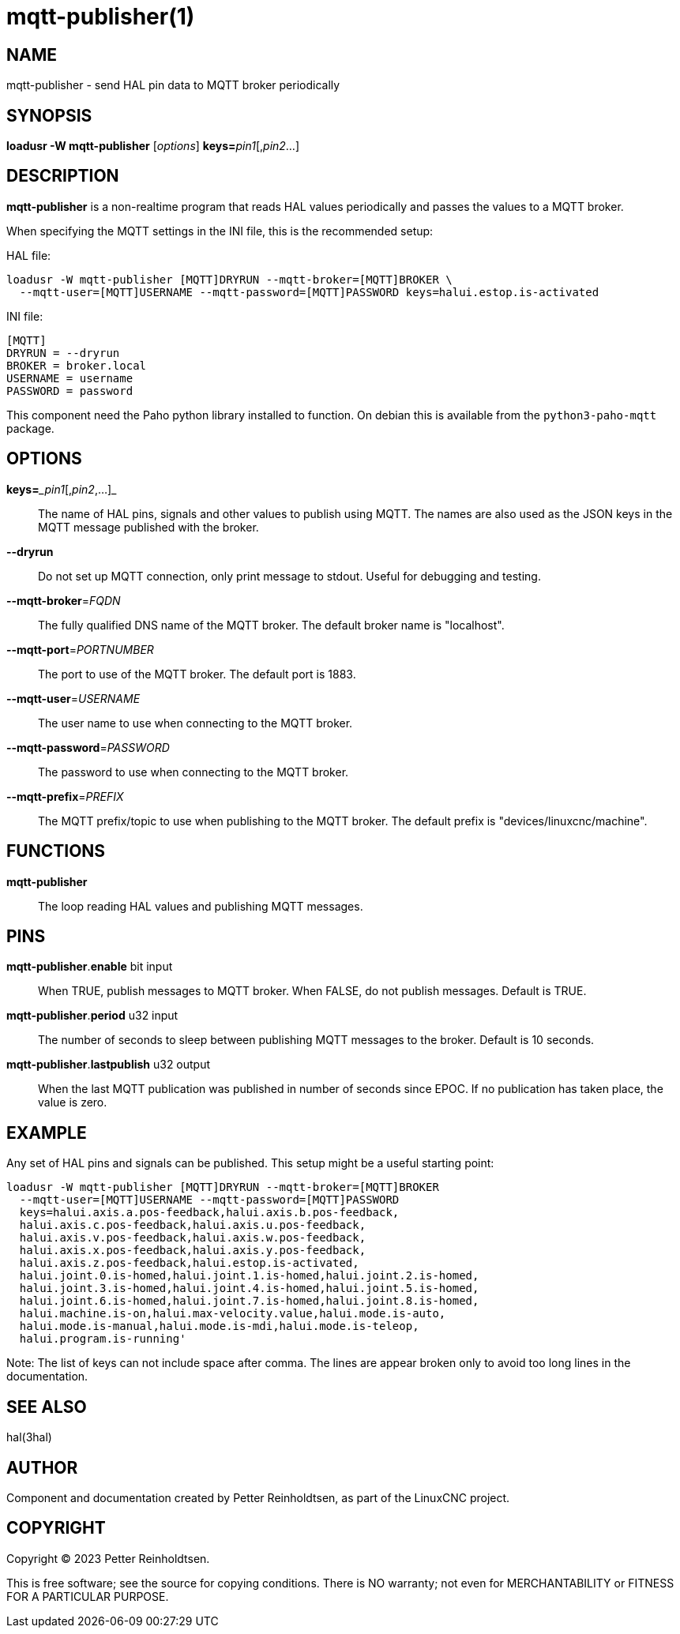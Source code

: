 = mqtt-publisher(1)

== NAME

mqtt-publisher - send HAL pin data to MQTT broker periodically

== SYNOPSIS

*loadusr -W mqtt-publisher* [_options_] **keys=**_pin1_[,_pin2_...]

== DESCRIPTION

*mqtt-publisher* is a non-realtime program that reads HAL values periodically and passes the values to a MQTT broker.

When specifying the MQTT settings in the INI file, this is the recommended setup:

HAL file:

----
loadusr -W mqtt-publisher [MQTT]DRYRUN --mqtt-broker=[MQTT]BROKER \
  --mqtt-user=[MQTT]USERNAME --mqtt-password=[MQTT]PASSWORD keys=halui.estop.is-activated
----

INI file:

----
[MQTT]
DRYRUN = --dryrun
BROKER = broker.local
USERNAME = username
PASSWORD = password
----

This component need the Paho python library installed to function.  On
debian this is available from the `python3-paho-mqtt` package.

== OPTIONS

**keys=**__pin1_[,_pin2_,...]_::
  The name of HAL pins, signals and other values to publish using MQTT.
  The names are also used as the JSON keys in the MQTT message published with the broker.

*--dryrun*::
  Do not set up MQTT connection, only print message to stdout.
  Useful for debugging and testing.

*--mqtt-broker*=_FQDN_::
  The fully qualified DNS name of the MQTT broker.
  The default broker name is "localhost".

*--mqtt-port*=_PORTNUMBER_::
  The port to use of the MQTT broker.  The default port is 1883.

*--mqtt-user*=_USERNAME_::
  The user name to use when connecting to the MQTT broker.

*--mqtt-password*=_PASSWORD_::
  The password to use when connecting to the MQTT broker.

*--mqtt-prefix*=_PREFIX_::
  The MQTT prefix/topic to use when publishing to the MQTT broker.
  The default prefix is "devices/linuxcnc/machine".

== FUNCTIONS

*mqtt-publisher*::

The loop reading HAL values and publishing MQTT messages.

== PINS

*mqtt-publisher*.*enable* bit input::
  When TRUE, publish messages to MQTT broker.
  When FALSE, do not publish messages.
  Default is TRUE.

*mqtt-publisher*.*period* u32 input::
  The number of seconds to sleep between publishing MQTT messages to the broker.
  Default is 10 seconds.

*mqtt-publisher*.*lastpublish* u32 output::
  When the last MQTT publication was published in number of seconds since EPOC.
  If no publication has taken place, the value is zero.

== EXAMPLE

Any set of HAL pins and signals can be published.
This setup might be a useful starting point:

----
loadusr -W mqtt-publisher [MQTT]DRYRUN --mqtt-broker=[MQTT]BROKER
  --mqtt-user=[MQTT]USERNAME --mqtt-password=[MQTT]PASSWORD
  keys=halui.axis.a.pos-feedback,halui.axis.b.pos-feedback,
  halui.axis.c.pos-feedback,halui.axis.u.pos-feedback,
  halui.axis.v.pos-feedback,halui.axis.w.pos-feedback,
  halui.axis.x.pos-feedback,halui.axis.y.pos-feedback,
  halui.axis.z.pos-feedback,halui.estop.is-activated,
  halui.joint.0.is-homed,halui.joint.1.is-homed,halui.joint.2.is-homed,
  halui.joint.3.is-homed,halui.joint.4.is-homed,halui.joint.5.is-homed,
  halui.joint.6.is-homed,halui.joint.7.is-homed,halui.joint.8.is-homed,
  halui.machine.is-on,halui.max-velocity.value,halui.mode.is-auto,
  halui.mode.is-manual,halui.mode.is-mdi,halui.mode.is-teleop,
  halui.program.is-running'
----

Note: The list of keys can not include space after comma.
      The lines are appear broken only to avoid too long lines in the documentation.

== SEE ALSO

hal(3hal)

== AUTHOR

Component and documentation created by Petter Reinholdtsen, as part of
the LinuxCNC project.

== COPYRIGHT

Copyright © 2023 Petter Reinholdtsen.

This is free software; see the source for copying conditions.  There
is NO warranty; not even for MERCHANTABILITY or FITNESS FOR A
PARTICULAR PURPOSE.


